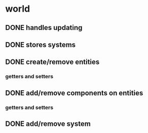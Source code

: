 * world
** DONE handles updating
   CLOSED: [2019-06-10 Mon 08:30]
** DONE stores systems
   CLOSED: [2019-06-10 Mon 08:30]
** DONE create/remove entities
   CLOSED: [2019-06-10 Mon 08:30]
*** getters and setters
** DONE add/remove components on entities
   CLOSED: [2019-06-10 Mon 08:30]
*** getters and setters
** DONE add/remove system
   CLOSED: [2019-06-10 Mon 08:30]
